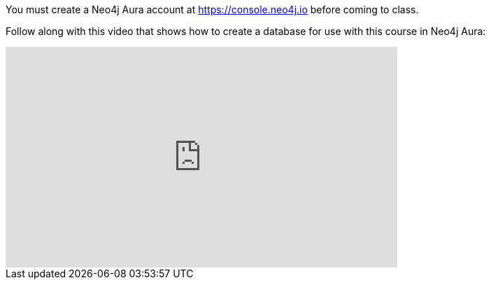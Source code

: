 You must create a Neo4j Aura account at https://console.neo4j.io[https://console.neo4j.io] before coming to class.

ifdef::backend-html5[]
Follow along with this video that shows how to create a database for use with this course in Neo4j Aura:

++++
<iframe width="560" height="315" src="https://www.youtube.com/embed/lnoxoAsWguM" frameborder="0" allow="accelerometer; autoplay; encrypted-media; gyroscope; picture-in-picture" allowfullscreen></iframe>
++++

endif::backend-html5[]

ifdef::backend-pdf[]

Follow along with this video that shows how to create a database for use with this course in Neo4j Aura:

https://youtu.be/lnoxoAsWguM

endif::backend-pdf[]
